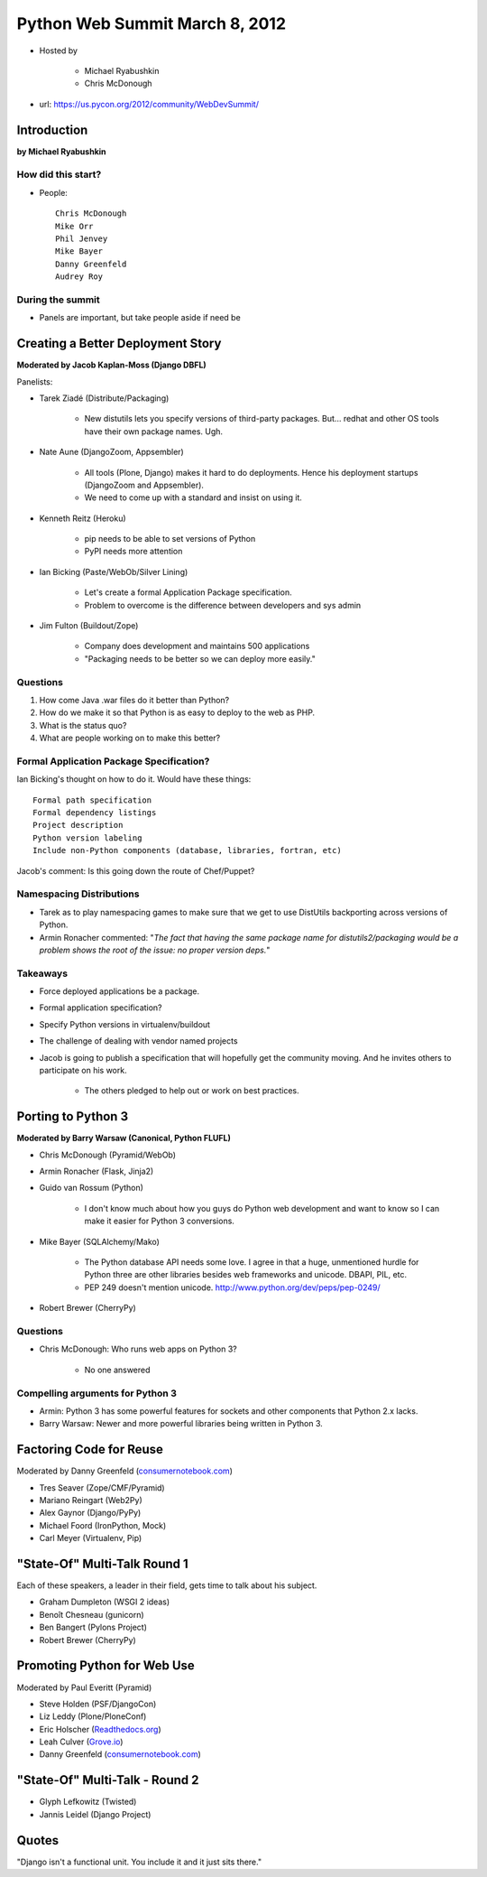 ===============================
Python Web Summit March 8, 2012
===============================

* Hosted by

    * Michael Ryabushkin
    * Chris McDonough

* url: https://us.pycon.org/2012/community/WebDevSummit/

Introduction
=============

**by Michael Ryabushkin**

How did this start?
--------------------

* People::

    Chris McDonough
    Mike Orr
    Phil Jenvey
    Mike Bayer
    Danny Greenfeld
    Audrey Roy


During the summit
-----------------

* Panels are important, but take people aside if need be



Creating a Better Deployment Story
=====================================

**Moderated by Jacob Kaplan-Moss (Django DBFL)**

Panelists:

* Tarek Ziadé (Distribute/Packaging)

    * New distutils lets you specify versions of third-party packages. But... redhat and other OS tools have their own package names. Ugh.

* Nate Aune (DjangoZoom, Appsembler)

    * All tools (Plone, Django) makes it hard to do deployments. Hence his deployment startups (DjangoZoom and Appsembler).
    * We need to come up with a standard and insist on using it.

* Kenneth Reitz (Heroku)

    * pip needs to be able to set versions of Python
    * PyPI needs more attention

* Ian Bicking (Paste/WebOb/Silver Lining)

    * Let's create a formal Application Package specification.
    * Problem to overcome is the difference between developers and sys admin

* Jim Fulton (Buildout/Zope)

    * Company does development and maintains 500 applications
    * "Packaging needs to be better so we can deploy more easily."


Questions
---------

#. How come Java .war files do it better than Python?
#. How do we make it so that Python is as easy to deploy to the web as PHP.
#. What is the status quo?
#. What are people working on to make this better?

Formal Application Package Specification?
------------------------------------------

Ian Bicking's thought on how to do it. Would have these things::
    
    Formal path specification
    Formal dependency listings
    Project description
    Python version labeling
    Include non-Python components (database, libraries, fortran, etc)
    
Jacob's comment: Is this going down the route of Chef/Puppet?

Namespacing Distributions
---------------------------

* Tarek as to play namespacing games to make sure that we get to use DistUtils backporting across versions of Python.     

* Armin Ronacher commented: "*The fact that having the same package name for distutils2/packaging would be a problem shows the root of the issue: no proper version deps.*"

Takeaways
---------

* Force deployed applications be a package.
* Formal application specification?
* Specify Python versions in virtualenv/buildout
* The challenge of dealing with vendor named projects
* Jacob is going to publish a specification that will hopefully get the community moving. And he invites others to participate on his work.

    * The others pledged to help out or work on best practices.


Porting to Python 3
====================

**Moderated by Barry Warsaw (Canonical, Python FLUFL)**

* Chris McDonough (Pyramid/WebOb)
* Armin Ronacher (Flask, Jinja2)
* Guido van Rossum (Python)

    * I don't know much about how you guys do Python web development and want to know so I can make it easier for Python 3 conversions.

* Mike Bayer (SQLAlchemy/Mako)

    * The Python database API needs some love. I agree in that a huge, unmentioned hurdle for Python three are other libraries besides web frameworks and unicode. DBAPI, PIL, etc.
    * PEP 249 doesn't mention unicode. http://www.python.org/dev/peps/pep-0249/

* Robert Brewer (CherryPy)

Questions
---------

* Chris McDonough: Who runs web apps on Python 3?

    * No one answered
    

Compelling arguments for Python 3
----------------------------------

* Armin: Python 3 has some powerful features for sockets and other components that Python 2.x lacks.
* Barry Warsaw: Newer and more powerful libraries being written in Python 3.


Factoring Code for Reuse
========================

Moderated by Danny Greenfeld (`consumernotebook.com`_)

* Tres Seaver (Zope/CMF/Pyramid)
* Mariano Reingart (Web2Py)
* Alex Gaynor (Django/PyPy)
* Michael Foord (IronPython, Mock)
* Carl Meyer (Virtualenv, Pip)

.. _`consumernotebook.com`: http://consumernotebook.com


"State-Of" Multi-Talk Round 1
==============================

Each of these speakers, a leader in their field, gets time to talk about his subject.

* Graham Dumpleton (WSGI 2 ideas)
* Benoît Chesneau (gunicorn)
* Ben Bangert (Pylons Project)
* Robert Brewer (CherryPy)

Promoting Python for Web Use
=============================

Moderated by Paul Everitt (Pyramid)

* Steve Holden (PSF/DjangoCon)
* Liz Leddy (Plone/PloneConf)
* Eric Holscher (`Readthedocs.org`_)
* Leah Culver (`Grove.io`_)
* Danny Greenfeld (`consumernotebook.com`_)

.. _`Grove.io`: http://grove.io
.. _`Readthedocs.org`: http://rtfd.org
             

"State-Of" Multi-Talk - Round 2
=================================

* Glyph Lefkowitz (Twisted)
* Jannis Leidel (Django Project)


Quotes
=========

"Django isn't a functional unit. You include it and it just sits there."
